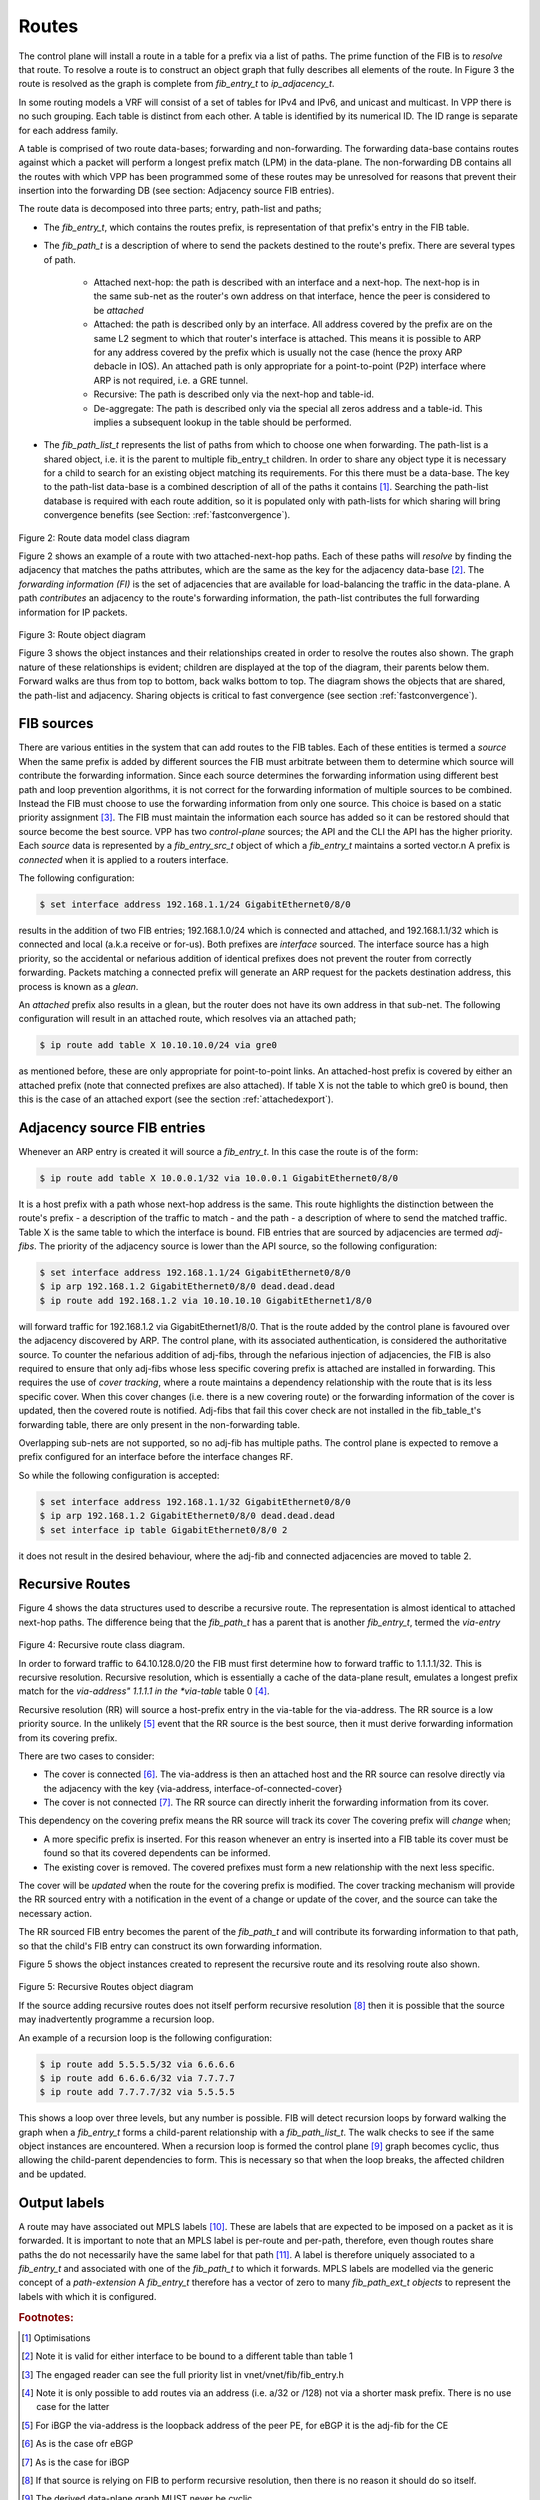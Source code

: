 .. _routes:

Routes
^^^^^^

The control plane will install a route in a table for a prefix via a list of paths.
The prime function of the FIB is to *resolve* that route. To resolve a route is to
construct an object graph that fully describes all elements of the route. In Figure 3
the route is resolved as the graph is complete from *fib_entry_t* to *ip_adjacency_t*.

In some routing models a VRF will consist of a set of tables for IPv4 and IPv6, and
unicast and multicast. In VPP there is no such grouping. Each table is distinct from
each other. A table is identified by its numerical ID. The ID range is separate for
each address family.

A table is comprised of two route data-bases; forwarding and non-forwarding. The
forwarding data-base contains routes against which a packet will perform a longest
prefix match (LPM) in the data-plane. The non-forwarding DB contains all the routes
with which VPP has been programmed some of these routes may be unresolved for reasons
that prevent their insertion into the forwarding DB
(see section: Adjacency source FIB entries). 

The route data is decomposed into three parts; entry, path-list and paths;

* The *fib_entry_t*, which contains the routes prefix, is representation of that prefix's entry in the FIB table.
* The *fib_path_t* is a description of where to send the packets destined to the route's prefix. There are several types of path.

    * Attached next-hop: the path is described with an interface and a next-hop. The next-hop is in the same sub-net as the router's own address on that interface, hence the peer is considered to be *attached*

    * Attached: the path is described only by an interface. All address covered by the prefix are on the same L2 segment to which that router's interface is attached. This means it is possible to ARP for any address covered by the prefix which is usually not the case (hence the proxy ARP debacle in IOS). An attached path is only appropriate for a point-to-point (P2P) interface where ARP is not required, i.e. a GRE tunnel.

    * Recursive: The path is described only via the next-hop and table-id. 

    * De-aggregate: The path is described only via the special all zeros address and a table-id. This implies a subsequent lookup in the table should be performed. 

* The *fib_path_list_t* represents the list of paths from which to choose one when forwarding. The path-list is a shared object, i.e. it is the parent to multiple fib_entry_t children. In order to share any object type it is necessary for a child to search for an existing object matching its requirements. For this there must be a data-base. The key to the path-list data-base is a combined description of all of the paths it contains [#f2]_.  Searching the path-list database is required with each route addition, so it is populated only with path-lists for which sharing will bring convergence benefits (see Section: :ref:`fastconvergence`).

.. figure:: /_images/fib20fig2.png

Figure 2: Route data model class diagram

Figure 2 shows an example of a route with two attached-next-hop paths. Each of these
paths will *resolve* by finding the adjacency that matches the paths attributes, which
are the same as the key for the adjacency data-base [#f3]_. The *forwarding information (FI)*
is the set of adjacencies that are available for load-balancing the traffic in the
data-plane. A path *contributes* an adjacency to the route's forwarding information, the
path-list contributes the full forwarding information for IP packets.

.. figure:: /_images/fib20fig3.png

Figure 3: Route object diagram

Figure 3 shows the object instances and their relationships created in order to resolve
the routes also shown. The graph nature of these relationships is evident; children
are displayed at the top of the diagram, their parents below them. Forward walks are
thus from top to bottom, back walks bottom to top. The diagram shows the objects
that are shared, the path-list and adjacency. Sharing objects is critical to fast
convergence (see section :ref:`fastconvergence`). 

FIB sources
"""""""""""
There are various entities in the system that can add routes to the FIB tables.
Each of these entities is termed a *source* When the same prefix is added by different
sources the FIB must arbitrate between them to determine which source will contribute
the forwarding information. Since each source determines the forwarding information
using different best path and loop prevention algorithms, it is not correct for the
forwarding information of multiple sources to be combined. Instead the FIB must choose
to use the forwarding information from only one source. This choice is based on a static
priority assignment [#f4]_. The FIB must maintain the information each source has added
so it can be restored should that source become the best source. VPP has two
*control-plane* sources; the API and the CLI the API has the higher priority.
Each *source* data is represented by a *fib_entry_src_t* object of which a
*fib_entry_t* maintains a sorted vector.n A prefix is *connected* when it is
applied to a routers interface.

The following configuration:

.. code-block:: console

   $ set interface address 192.168.1.1/24 GigabitEthernet0/8/0

results in the addition of two FIB entries; 192.168.1.0/24 which is connected and
attached, and 192.168.1.1/32 which is connected and local (a.k.a receive or for-us).
Both prefixes are *interface* sourced. The interface source has a high priority, so
the accidental or nefarious addition of identical prefixes does not prevent the
router from correctly forwarding. Packets matching a connected prefix will
generate an ARP request for the packets destination address, this process is known
as a *glean*. 

An *attached* prefix also results in a glean, but the router does not have its own
address in that sub-net. The following configuration will result in an attached
route, which resolves via an attached path;

.. code-block:: console

   $ ip route add table X 10.10.10.0/24 via gre0

as mentioned before, these are only appropriate for point-to-point links. An
attached-host prefix is covered by either an attached prefix (note that connected
prefixes are also attached). If table X is not the table to which gre0 is bound,
then this is the case of an attached export (see the section :ref:`attachedexport`).

Adjacency source FIB entries
""""""""""""""""""""""""""""

Whenever an ARP entry is created it will source a *fib_entry_t*. In this case the
route is of the form:

.. code-block:: console

   $ ip route add table X 10.0.0.1/32 via 10.0.0.1 GigabitEthernet0/8/0

It is a host prefix with a path whose next-hop address is the same. This route
highlights the distinction between the route's prefix - a description of the traffic
to match - and the path - a description of where to send the matched traffic.
Table X is the same table to which the interface is bound. FIB entries that are
sourced by adjacencies are termed *adj-fibs*. The priority of the adjacency source
is lower than the API source, so the following configuration:

.. code-block:: console

   $ set interface address 192.168.1.1/24 GigabitEthernet0/8/0
   $ ip arp 192.168.1.2 GigabitEthernet0/8/0 dead.dead.dead
   $ ip route add 192.168.1.2 via 10.10.10.10 GigabitEthernet1/8/0

will forward traffic for 192.168.1.2 via GigabitEthernet1/8/0. That is the route added by the control
plane is favoured over the adjacency discovered by ARP. The control plane, with its
associated authentication, is considered the authoritative source. To counter the
nefarious addition of adj-fibs, through the nefarious injection of adjacencies, the
FIB is also required to ensure that only adj-fibs whose less specific covering prefix
is attached are installed in forwarding. This requires the use of *cover tracking*,
where a route maintains a dependency relationship with the route that is its less
specific cover. When this cover changes (i.e. there is a new covering route) or the
forwarding information of the cover is updated, then the covered route is notified.
Adj-fibs that fail this cover check are not installed in the fib_table_t's forwarding
table, there are only present in the non-forwarding table.

Overlapping sub-nets are not supported, so no adj-fib has multiple paths. The control
plane is expected to remove a prefix configured for an interface before the interface
changes RF.

So while the following configuration is accepted:

.. code-block:: console

   $ set interface address 192.168.1.1/32 GigabitEthernet0/8/0
   $ ip arp 192.168.1.2 GigabitEthernet0/8/0 dead.dead.dead
   $ set interface ip table GigabitEthernet0/8/0 2

it does not result in the desired behaviour, where the adj-fib and connected adjacencies are
moved to table 2.

Recursive Routes
""""""""""""""""

Figure 4 shows the data structures used to describe a recursive route. The
representation is almost identical to attached next-hop paths. The difference
being that the *fib_path_t* has a parent that is another *fib_entry_t*, termed the
*via-entry*

.. figure:: /_images/fib20fig4.png

Figure 4: Recursive route class diagram.

In order to forward traffic to 64.10.128.0/20 the FIB must first determine how to forward
traffic to 1.1.1.1/32. This is recursive resolution. Recursive resolution, which is
essentially a cache of the data-plane result, emulates a longest prefix match for the
*via-address" 1.1.1.1 in the *via-table* table 0 [#f5]_.

Recursive resolution (RR) will source a host-prefix entry in the via-table for the
via-address. The RR source is a low priority source. In the unlikely [#f6]_ event that the
RR source is the best source, then it must derive forwarding information from its
covering prefix.

There are two cases to consider:

* The cover is connected [#f7]_. The via-address is then an attached host and the RR source can resolve directly via the adjacency with the key {via-address, interface-of-connected-cover}
* The cover is not connected [#f8]_. The RR source can directly inherit the forwarding information from its cover.

This dependency on the covering prefix means the RR source will track its cover The
covering prefix will *change* when;

* A more specific prefix is inserted. For this reason whenever an entry is inserted into a FIB table its cover must be found so that its covered dependents can be informed.
* The existing cover is removed. The covered prefixes must form a new relationship with the next less specific.

The cover will be *updated* when the route for the covering prefix is modified. The
cover tracking mechanism will provide the RR sourced entry with a notification in the
event of a change or update of the cover, and the source can take the necessary action.

The RR sourced FIB entry becomes the parent of the *fib_path_t* and will contribute its
forwarding information to that path, so that the child's FIB entry can construct its own
forwarding information. 
 
Figure 5 shows the object instances created to represent the recursive route and
its resolving route also shown.

.. figure:: /_images/fib20fig5.png

Figure 5: Recursive Routes object diagram

If the source adding recursive routes does not itself perform recursive resolution [#f9]_
then it is possible that the source may inadvertently programme a recursion loop.

An example of a recursion loop is the following configuration:

.. code-block:: console

   $ ip route add 5.5.5.5/32 via 6.6.6.6
   $ ip route add 6.6.6.6/32 via 7.7.7.7
   $ ip route add 7.7.7.7/32 via 5.5.5.5

This shows a loop over three levels, but any number is possible. FIB will detect
recursion loops by forward walking the graph when a *fib_entry_t* forms a child-parent
relationship with a *fib_path_list_t*. The walk checks to see if the same object instances
are encountered. When a recursion loop is formed the control plane [#f10]_ graph becomes
cyclic, thus allowing the child-parent dependencies to form. This is necessary so that
when the loop breaks, the affected children and be updated.

Output labels
"""""""""""""

A route may have associated out MPLS labels [#f11]_. These are labels that are expected
to be imposed on a packet as it is forwarded. It is important to note that an MPLS
label is per-route and per-path, therefore, even though routes share paths the do not
necessarily have the same label for that path [#f12]_. A label is therefore uniquely associated
to a *fib_entry_t* and associated with one of the *fib_path_t* to which it forwards.
MPLS labels are modelled via the generic concept of a *path-extension* A *fib_entry_t*
therefore has a vector of zero to many *fib_path_ext_t objects* to represent the labels
with which it is configured.

.. rubric:: Footnotes:

.. [#f2] Optimisations
.. [#f3] Note it is valid for either interface to be bound to a different table than table 1
.. [#f4] The engaged reader can see the full priority list in vnet/vnet/fib/fib_entry.h
.. [#f5] Note it is only possible to add routes via an address (i.e. a/32 or /128) not via a shorter mask prefix. There is no use case for the latter
.. [#f6] For iBGP the via-address is the loopback address of the peer PE, for eBGP it is the adj-fib for the CE
.. [#f7] As is the case ofr eBGP
.. [#f8] As is the case for iBGP
.. [#f9] If that source is relying on FIB to perform recursive resolution, then there is no reason it should do so itself.
.. [#f10] The derived data-plane graph MUST never be cyclic
.. [#f11] Advertised, e.g. by LDP, SR or BGP
.. [#f12] The only case where the labels will be the same is BGP VPNv4 label allocation per-VRF
